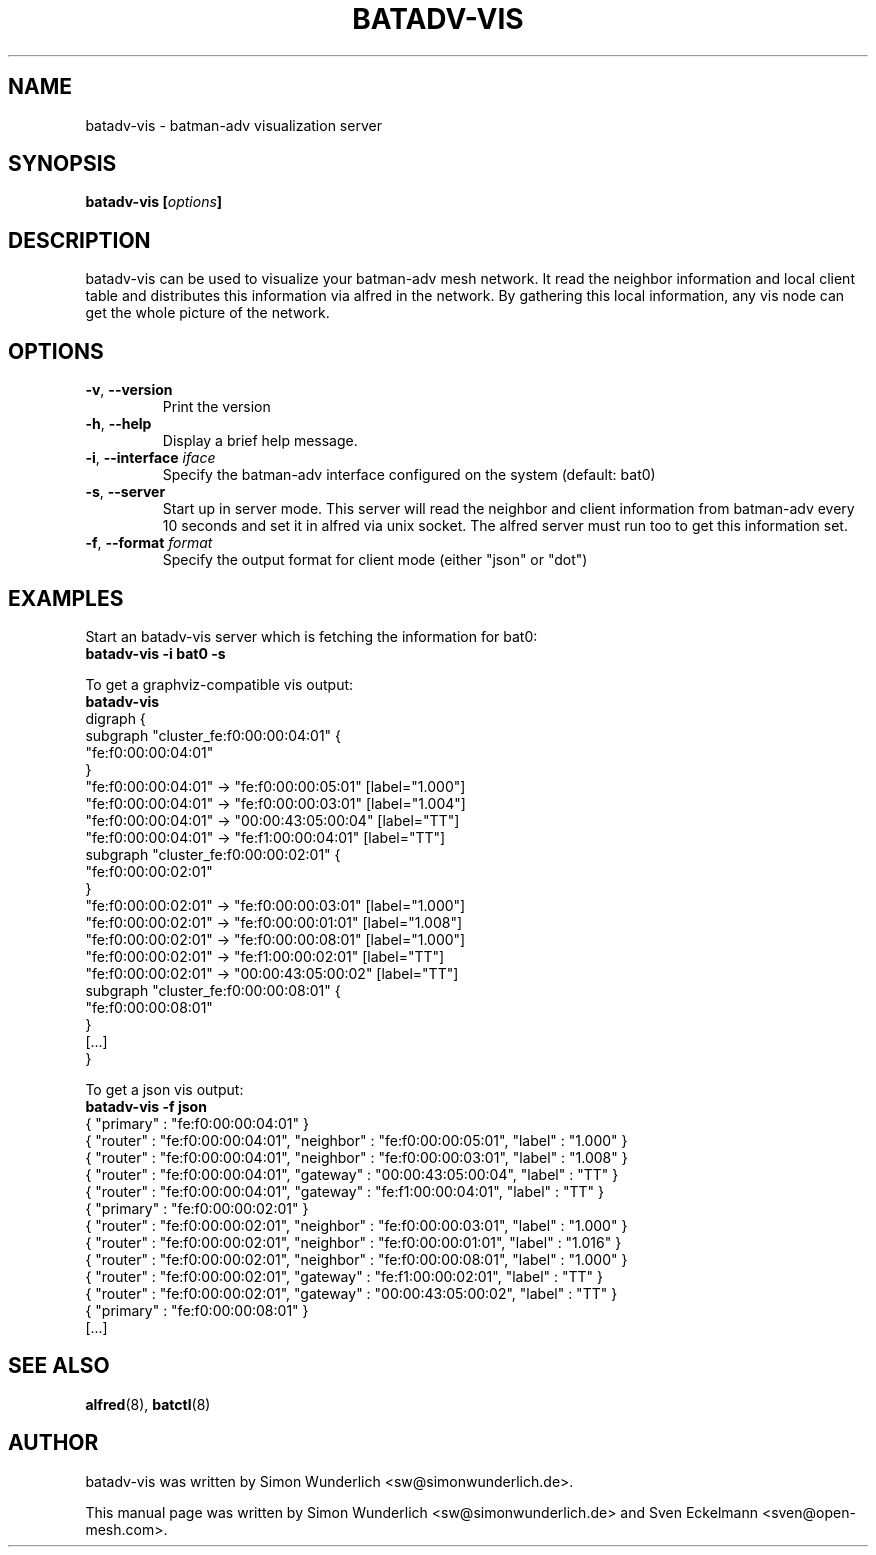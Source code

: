 .\"                                      Hey, EMACS: -*- nroff -*-
.\" First parameter, NAME, should be all caps
.\" Second parameter, SECTION, should be 1-8, maybe w/ subsection
.\" other parameters are allowed: see man(7), man(1)
.TH "BATADV-VIS" "8" "Sep 21, 2013" "Linux" "batman-adv visualization server"
.\" Please adjust this date whenever revising the manpage.
.\"
.\" Some roff macros, for reference:
.\" .nh        disable hyphenation
.\" .hy        enable hyphenation
.\" .ad l      left justify
.\" .ad b      justify to both left and right margins
.\" .nf        disable filling
.\" .fi        enable filling
.\" .br        insert line break
.\" .sp <n>    insert n+1 empty lines
.\" for manpage-specific macros, see man(7)
.\" --------------------------------------------------------------------------
.\" Process this file with
.\" groff -man batadv-vis.8 -Tutf8
.\" Retrieve format warnings with
.\" man --warnings batadv-vis.8 > /dev/null
.\" --------------------------------------------------------------------------
.ad l
.SH NAME
batadv\-vis \- batman-adv visualization server
.SH SYNOPSIS
.B batadv\-vis [\fIoptions\fP]
.br
.SH DESCRIPTION
batadv\-vis can be used to visualize your batman-adv mesh network. It read the
neighbor information and local client table and distributes this information via
alfred in the network. By gathering this local information, any vis node can get
the whole picture of the network.
.PP
.PP
.SH OPTIONS
.TP
\fB\-v\fP, \fB\-\-version\fP
Print the version
.TP
\fB\-h\fP, \fB\-\-help\fP
Display a brief help message.
.TP
\fB\-i\fP, \fB\-\-interface\fP \fIiface\fP
Specify the batman-adv interface configured on the system (default: bat0)
.TP
\fB\-s\fP, \fB\-\-server\fP
Start up in server mode. This server will read the neighbor and client
information from batman-adv every 10 seconds and set it in alfred via unix
socket. The alfred server must run too to get this information set.
.TP
\fB\-f\fP, \fB\-\-format\fP \fIformat\fP
Specify the output format for client mode (either "json" or "dot")
.
.SH EXAMPLES
Start an batadv\-vis server which is fetching the information for bat0:
.br
\fB     batadv\-vis \-i bat0 \-s\fP
.br

To get a graphviz-compatible vis output:
.br
\fB     batadv-vis\fP
.nf
     digraph {
             subgraph "cluster_fe:f0:00:00:04:01" {
                     "fe:f0:00:00:04:01"
             }
             "fe:f0:00:00:04:01" -> "fe:f0:00:00:05:01" [label="1.000"]
             "fe:f0:00:00:04:01" -> "fe:f0:00:00:03:01" [label="1.004"]
             "fe:f0:00:00:04:01" -> "00:00:43:05:00:04" [label="TT"]
             "fe:f0:00:00:04:01" -> "fe:f1:00:00:04:01" [label="TT"]
             subgraph "cluster_fe:f0:00:00:02:01" {
                     "fe:f0:00:00:02:01"
             }
             "fe:f0:00:00:02:01" -> "fe:f0:00:00:03:01" [label="1.000"]
             "fe:f0:00:00:02:01" -> "fe:f0:00:00:01:01" [label="1.008"]
             "fe:f0:00:00:02:01" -> "fe:f0:00:00:08:01" [label="1.000"]
             "fe:f0:00:00:02:01" -> "fe:f1:00:00:02:01" [label="TT"]
             "fe:f0:00:00:02:01" -> "00:00:43:05:00:02" [label="TT"]
             subgraph "cluster_fe:f0:00:00:08:01" {
                     "fe:f0:00:00:08:01"
             }
     [...]
     }
.fi
.br

To get a json vis output:
.br
\fB     batadv-vis -f json\fP
.nf
     { "primary" : "fe:f0:00:00:04:01" }
     { "router" : "fe:f0:00:00:04:01", "neighbor" : "fe:f0:00:00:05:01", "label" : "1.000" }
     { "router" : "fe:f0:00:00:04:01", "neighbor" : "fe:f0:00:00:03:01", "label" : "1.008" }
     { "router" : "fe:f0:00:00:04:01", "gateway" : "00:00:43:05:00:04", "label" : "TT" }
     { "router" : "fe:f0:00:00:04:01", "gateway" : "fe:f1:00:00:04:01", "label" : "TT" }
     { "primary" : "fe:f0:00:00:02:01" }
     { "router" : "fe:f0:00:00:02:01", "neighbor" : "fe:f0:00:00:03:01", "label" : "1.000" }
     { "router" : "fe:f0:00:00:02:01", "neighbor" : "fe:f0:00:00:01:01", "label" : "1.016" }
     { "router" : "fe:f0:00:00:02:01", "neighbor" : "fe:f0:00:00:08:01", "label" : "1.000" }
     { "router" : "fe:f0:00:00:02:01", "gateway" : "fe:f1:00:00:02:01", "label" : "TT" }
     { "router" : "fe:f0:00:00:02:01", "gateway" : "00:00:43:05:00:02", "label" : "TT" }
     { "primary" : "fe:f0:00:00:08:01" }
     [...]
.fi
.br
.
.SH SEE ALSO
.BR alfred (8),
.BR batctl (8)
.SH AUTHOR
batadv\-vis was written by Simon Wunderlich <sw@simonwunderlich.de>.
.PP
This manual page was written by Simon Wunderlich <sw@simonwunderlich.de> and Sven Eckelmann <sven@open-mesh.com>.
